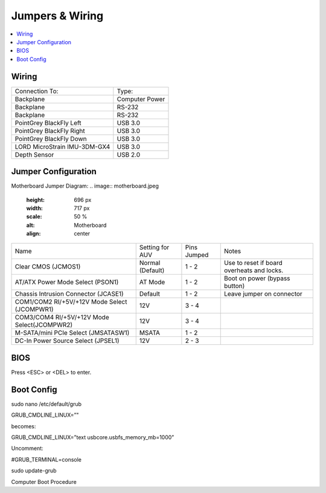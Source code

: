 Jumpers & Wiring
================

.. contents::
   :backlinks: top
   :local:

Wiring
------

+------------------------------+----------------+
| Connection To:               | Type:          |
+------------------------------+----------------+
| Backplane                    | Computer Power |
+------------------------------+----------------+
| Backplane                    | RS-232         |
+------------------------------+----------------+
| Backplane                    | RS-232         |
+------------------------------+----------------+
| PointGrey BlackFly Left      | USB 3.0        |
+------------------------------+----------------+
| PointGrey BlackFly Right     | USB 3.0        |
+------------------------------+----------------+
| PointGrey BlackFly Down      | USB 3.0        |
+------------------------------+----------------+
| LORD MicroStrain IMU-3DM-GX4 | USB 3.0        |
+------------------------------+----------------+
| Depth Sensor                 | USB 2.0        |
+------------------------------+----------------+

Jumper Configuration
--------------------

Motherboard Jumper Diagram:
.. image:: motherboard.jpeg
   :height: 696 px
   :width: 717 px
   :scale: 50 %
   :alt: Motherboard
   :align: center

+----------------------------------------------+------------------+-------------+--------------------------------------------+
| Name                                         | Setting for AUV  | Pins Jumped | Notes                                      |
+----------------------------------------------+------------------+-------------+--------------------------------------------+
| Clear CMOS (JCMOS1)                          | Normal (Default) | 1 - 2       | Use to reset if board overheats and locks. |
+----------------------------------------------+------------------+-------------+--------------------------------------------+
| AT/ATX Power Mode Select (PSON1)             | AT Mode          | 1 - 2       | Boot on power (bypass button)              |
+----------------------------------------------+------------------+-------------+--------------------------------------------+
| Chassis Intrusion Connector (JCASE1)         | Default          | 1 - 2       | Leave jumper on connector                  |
+----------------------------------------------+------------------+-------------+--------------------------------------------+
| COM1/COM2 RI/+5V/+12V Mode Select (JCOMPWR1) | 12V              | 3 - 4       |                                            |
+----------------------------------------------+------------------+-------------+--------------------------------------------+
| COM3/COM4 RI/+5V/+12V Mode Select(JCOMPWR2)  | 12V              | 3 - 4       |                                            |
+----------------------------------------------+------------------+-------------+--------------------------------------------+
| M-SATA/mini PCIe Select (JMSATASW1)          | MSATA            | 1 - 2       |                                            |
+----------------------------------------------+------------------+-------------+--------------------------------------------+
| DC-In Power Source Select (JPSEL1)           | 12V              | 2 - 3       |                                            |
+----------------------------------------------+------------------+-------------+--------------------------------------------+

BIOS
----

Press <ESC> or <DEL> to enter.


Boot Config
-----------

sudo nano /etc/default/grub

GRUB_CMDLINE_LINUX=”"

becomes:

GRUB_CMDLINE_LINUX=”text usbcore.usbfs_memory_mb=1000”

Uncomment:

#GRUB_TERMINAL=console

sudo update-grub

Computer Boot Procedure
